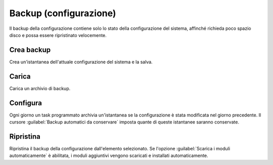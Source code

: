 =======================
Backup (configurazione)
=======================

Il backup della configurazione contiene solo lo stato della configurazione del
sistema, affinché richieda poco spazio disco e possa essere ripristinato
velocemente.

Crea backup
===========

Crea un'istantanea dell'attuale configurazione del sistema e la salva.

Carica
======

Carica un archivio di backup.

Configura
=========

Ogni giorno un task programmato archivia un'istantanea se la configurazione è
stata modificata nel giorno precedente. Il cursore :guilabel:`Backup automatici
da conservare` imposta quante di queste istantanee saranno conservate.

Ripristina
==========

Ripristina il backup della configurazione dall'elemento selezionato. Se l'opzione
:guilabel:`Scarica i moduli automaticamente` è abilitata, i moduli aggiuntivi
vengono scaricati e installati automaticamente.

